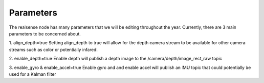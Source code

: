 ************
Parameters
************

The realsense node has many parameters that we will be editing throughout the year. Currently, there are 3 main parameters to be concerned about.

1. align_depth=true
Setting align_depth to true will allow for the depth camera stream to be available for other camera streams such as color or potentially infared.

2. enable_depth=true 
Enable depth will publish a depth image to the /camera/depth/image_rect_raw topic 

3. enable_gyro & enable_accel=true
Enable gyro and and enable accel will publish an IMU topic that could potentially be used for a Kalman filter
